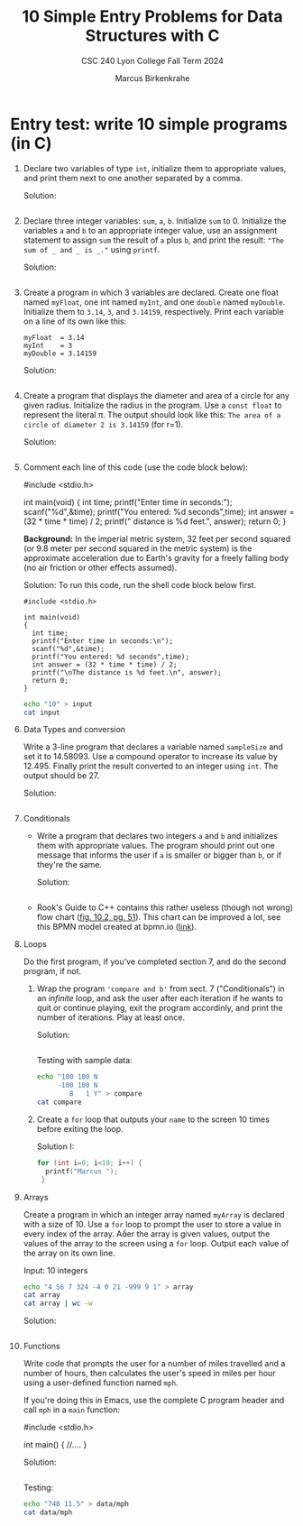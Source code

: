 #+TITLE: 10 Simple Entry Problems for Data Structures with C
#+AUTHOR: Marcus Birkenkrahe
#+SUBTITLE: CSC 240 Lyon College Fall Term 2024
#+startup: overview hideblocks indent entitiespretty:
* Entry test: write 10 simple programs (in C)

1. Declare two variables of type =int=, initialize them to appropriate
   values, and print them next to one another separated by a comma.

   Solution:
   #+begin_src C :main yes :includes <stdio.h> :results output :exports both :comments both

   #+end_src

2. Declare three integer variables: ~sum~, ~a~, ~b~. Initialize ~sum~
   to 0. Initialize the variables ~a~ and ~b~ to an appropriate integer
   value, use an assignment statement to assign ~sum~ the result of ~a~
   plus ~b~, and print the result: ~"The sum of _ and _ is _."~ using
   =printf=.

   Solution:
   #+begin_src C :main yes :includes <stdio.h> :results output :exports both :comments both

   #+end_src

3. Create a program in which 3 variables are declared. Create one
   float named =myFloat=, one int named =myInt=, and one =double= named
   =myDouble=. Initialize them to =3.14=, =3=, and =3.14159=,
   respectively. Print each variable on a line of its own like this:
   #+begin_example
     myFloat  = 3.14
     myInt    = 3
     myDouble = 3.14159
   #+end_example

   Solution:
   #+begin_src C :main yes :includes <stdio.h> :results output :exports both :comments both

   #+end_src

4. Create a program that displays the diameter and area of a circle
   for any given radius. Initialize the radius in the program. Use a
   =const float= to represent the literal π. The output should look like
   this: ~The area of a circle of diameter 2 is 3.14159~ (for r=1).

   Solution:
   #+begin_src C :main yes :includes <stdio.h> :results output :exports both :comments both

   #+end_src

5. Comment each line of this code (use the code block below):
   #+begin_example C
     #include <stdio.h>

     int main(void)
     {
       int time;
       printf("Enter time in seconds:\n");
       scanf("%d",&time);
       printf("You entered: %d seconds",time);
       int answer = (32 * time * time) / 2;
       printf("\nThe distance is %d feet.\n", answer);
       return 0;
     }
   #+end_example 

   *Background:* In the imperial metric system, 32 feet per second
   squared (or 9.8 meter per second squared in the metric system) is
   the approximate acceleration due to Earth's gravity for a freely
   falling body (no air friction or other effects assumed).

   Solution: To run this code, run the shell code block below first.
   #+begin_src C++ :cmdline < input :main yes :includes <iostream> :namespaces std :results output :exports both :comments both :tangle yes :noweb yes
     #include <stdio.h>

     int main(void)
     {
       int time;
       printf("Enter time in seconds:\n");
       scanf("%d",&time);
       printf("You entered: %d seconds",time);
       int answer = (32 * time * time) / 2;
       printf("\nThe distance is %d feet.\n", answer);
       return 0;
     }
   #+end_src

   #+begin_src bash :results output
     echo "10" > input
     cat input
   #+end_src

6. Data Types and conversion

   Write a 3-line program that declares a variable named ~sampleSize~
   and set it to 14.58093. Use a compound operator to increase its
   value by 12.495. Finally print the result converted to an integer
   using =int=. The output should be 27.

   Solution:
   #+begin_src C :main yes :includes <stdio.h> :results output :exports both

   #+end_src

7. Conditionals

   - Write a program that declares two integers =a= and =b= and
     initializes them with appropriate values. The program should
     print out one message that informs the user if =a= is smaller or
     bigger than =b=, or if they're the same.

     Solution:
     #+begin_src C :main yes :includes <stdio.h> :results output :exports both

     #+end_src

   - Rook's Guide to C++ contains this rather useless (though not wrong) flow
     chart ([[https://github.com/birkenkrahe/alg1/blob/main/img/if_else_bad.png][fig. 10.2, pg. 51]]). This chart can be improved a lot, see this BPMN
     model created at bpmn.io ([[https://github.com/birkenkrahe/alg1/blob/main/img/if_else_good.svg][link]]).

8. Loops

   Do the first program, if you've completed section 7, and do the second
   program, if not.

   1) Wrap the program ='compare and b'= from sect. 7 ("Conditionals")
      in an /infinite/ loop, and ask the user after each iteration if he
      wants to quit or continue playing, exit the program accordinly,
      and print the number of iterations. Play at least once.

      Solution:
      #+begin_src C :cmdline < compare :tangle src/compare.c :main yes :includes <stdio.h> :results output :exports both

      #+end_src

      Testing with sample data:
      #+begin_src bash :results output
        echo "100 100 N
             -100 100 N
                8   1 Y" > compare
        cat compare
      #+end_src

   2) Create a =for= loop that outputs your =name= to the screen 10 times before
      exiting the loop.

      Solution I:
      #+begin_src C :main yes :includes <stdio.h> :results output :exports both
        for (int i=0; i<10; i++) {
          printf("Marcus ");
         }
      #+end_src

9. Arrays

   Create a program in which an integer array named ~myArray~ is declared with a
   size of 10. Use a =for= loop to prompt the user to store a value in every index
   of the array. Aer the array is given values, output the values of the array
   to the screen using a =for= loop. Output each value of the array on its own
   line.

   Input: 10 integers
   #+begin_src bash :results output
     echo "4 56 7 324 -4 0 21 -999 9 1" > array
     cat array
     cat array | wc -w
   #+end_src

   Solution:
   #+begin_src C :cmdline < data/array :main yes :includes <stdio.h> :results output
     
   #+end_src

10. Functions

    Write code that prompts the user for a number of miles travelled
    and a number of hours, then calculates the user's speed in miles
    per hour using a user-defined function named ~mph~.

    If you're doing this in Emacs, use the complete C program header
    and call ~mph~ in a =main= function:
    #+begin_example C
      #include <stdio.h>

      int main() {
          //....
      }
    #+end_example

    Solution:
    #+begin_src C :cmdline < mph :main no :includes <stdio.h> :results output 

    #+end_src

    Testing:
    #+begin_src bash :results output
      echo "740 11.5" > data/mph
      cat data/mph
    #+end_src



